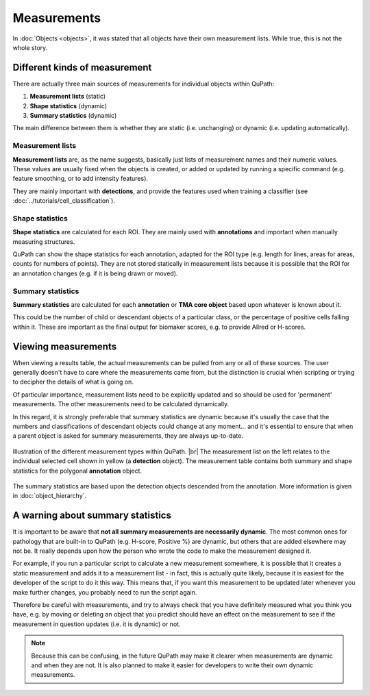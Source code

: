 ************
Measurements
************

In :doc:`Objects <objects>`, it was stated that all objects have their own measurement lists.
While true, this is not the whole story.

==============================
Different kinds of measurement
==============================

There are actually three main sources of measurements for individual objects within QuPath:

1. **Measurement lists** (static)
2. **Shape statistics** (dynamic)
3. **Summary statistics** (dynamic)

The main difference between them is whether they are static (i.e. unchanging) or dynamic (i.e. updating automatically).

Measurement lists
=================

**Measurement lists** are, as the name suggests, basically just lists of measurement names and their numeric values.
These values are usually fixed when the objects is created, or added or updated by running a specific command (e.g. feature smoothing, or to add intensity features).

They are mainly important with **detections**, and provide the features used when training a classifier (see :doc:`../tutorials/cell_classification`).

Shape statistics
================

**Shape statistics** are calculated for each ROI.
They are mainly used with **annotations** and important when manually measuring structures.

QuPath can show the shape statistics for each annotation, adapted for the ROI type (e.g. length for lines, areas for areas, counts for numbers of points).
They are not stored statically in measurement lists because it is possible that the ROI for an annotation changes (e.g. if it is being drawn or moved).

Summary statistics
==================

**Summary statistics** are calculated for each **annotation** or **TMA core object** based upon whatever is known about it.

This could be the number of child or descendant objects of a particular class, or the percentage of positive cells falling within it.
These are important as the final output for biomaker scores, e.g. to provide Allred or H-scores.


====================
Viewing measurements
====================

When viewing a results table, the actual measurements can be pulled from any or all of these sources.
The user generally doesn't have to care where the measurements came from, but the distinction is crucial when scripting or trying to decipher the details of what is going on.

Of particular importance, measurement lists need to be explicitly updated and so should be used for 'permanent' measurements.
The other measurements need to be calculated dynamically.

In this regard, it is strongly preferable that summary statistics are dynamic because it's usually the case that the numbers and classifications of descendant objects could change at any moment... and it's essential to ensure that when a parent object is asked for summary measurements, they are always up-to-date.


.. figure:: images/measurement_types.jpg
  :width: 60%
  :align: center

  Illustration of the different measurement types within QuPath. |br|
  The measurement list on the left relates to the individual selected cell shown in yellow (a **detection** object).
  The measurement table contains both summary and shape statistics for the polygonal **annotation** object.

The summary statistics are based upon the detection objects descended from the annotation.
More information is given in :doc:`object_hierarchy`.


==================================
A warning about summary statistics
==================================

It is important to be aware that **not all summary measurements are necessarily dynamic**.
The most common ones for pathology that are built-in to QuPath (e.g. H-score, Positive %) are dynamic, but others that are added elsewhere may not be.
It really depends upon how the person who wrote the code to make the measurement designed it.

For example, if you run a particular script to calculate a new measurement somewhere, it is possible that it creates a static measurement and adds it to a measurement list - in fact, this is actually quite likely, because it is easiest for the developer of the script to do it this way.
This means that, if you want this measurement to be updated later whenever you make further changes, you probably need to run the script again.

Therefore be careful with measurements, and try to always check that you have definitely measured what you think you have, e.g. by moving or deleting an object that you predict should have an effect on the measurement to see if the measurement in question updates (i.e. it is dynamic) or not.

.. note::

  Because this can be confusing, in the future QuPath may make it clearer when measurements are dynamic and when they are not.
  It is also planned to make it easier for developers to write their own dynamic measurements.
